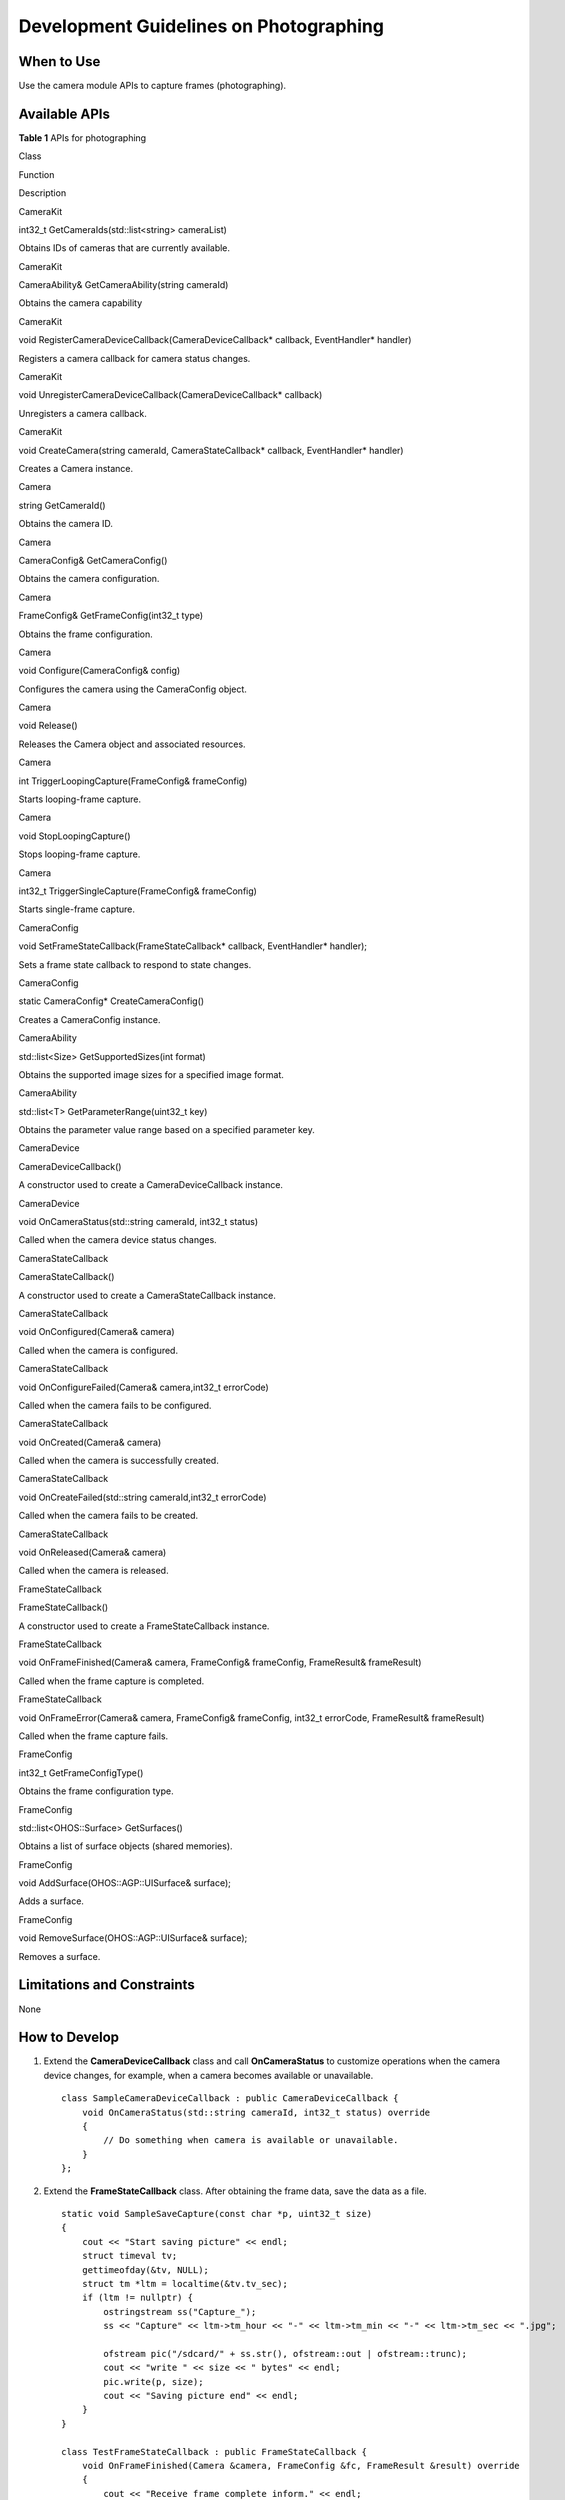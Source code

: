 Development Guidelines on Photographing
=======================================

When to Use
-----------

Use the camera module APIs to capture frames (photographing).

Available APIs
--------------

**Table 1** APIs for photographing

.. raw:: html

   <table>

.. raw:: html

   <thead align="left">

.. raw:: html

   <tr id="row4903852104914">

.. raw:: html

   <th class="cellrowborder" valign="top" width="18.811881188118814%" id="mcps1.2.4.1.1">

.. raw:: html

   <p id="p2903252174918">

Class

.. raw:: html

   </p>

.. raw:: html

   </th>

.. raw:: html

   <th class="cellrowborder" valign="top" width="46.534653465346544%" id="mcps1.2.4.1.2">

.. raw:: html

   <p id="p1595113912507">

Function

.. raw:: html

   </p>

.. raw:: html

   </th>

.. raw:: html

   <th class="cellrowborder" valign="top" width="34.65346534653466%" id="mcps1.2.4.1.3">

.. raw:: html

   <p id="p15951597508">

Description

.. raw:: html

   </p>

.. raw:: html

   </th>

.. raw:: html

   </tr>

.. raw:: html

   </thead>

.. raw:: html

   <tbody>

.. raw:: html

   <tr id="row492815717494">

.. raw:: html

   <td class="cellrowborder" valign="top" width="18.811881188118814%" headers="mcps1.2.4.1.1 ">

.. raw:: html

   <p id="p1592812716495">

CameraKit

.. raw:: html

   </p>

.. raw:: html

   </td>

.. raw:: html

   <td class="cellrowborder" valign="top" width="46.534653465346544%" headers="mcps1.2.4.1.2 ">

.. raw:: html

   <p id="p1492837144919">

int32_t GetCameraIds(std::list<string> cameraList)

.. raw:: html

   </p>

.. raw:: html

   </td>

.. raw:: html

   <td class="cellrowborder" valign="top" width="34.65346534653466%" headers="mcps1.2.4.1.3 ">

.. raw:: html

   <p id="p2092807134919">

Obtains IDs of cameras that are currently available.

.. raw:: html

   </p>

.. raw:: html

   </td>

.. raw:: html

   </tr>

.. raw:: html

   <tr id="row11928157114912">

.. raw:: html

   <td class="cellrowborder" valign="top" width="18.811881188118814%" headers="mcps1.2.4.1.1 ">

.. raw:: html

   <p id="p139287774911">

CameraKit

.. raw:: html

   </p>

.. raw:: html

   </td>

.. raw:: html

   <td class="cellrowborder" valign="top" width="46.534653465346544%" headers="mcps1.2.4.1.2 ">

.. raw:: html

   <p id="p9928107174915">

CameraAbility& GetCameraAbility(string cameraId)

.. raw:: html

   </p>

.. raw:: html

   </td>

.. raw:: html

   <td class="cellrowborder" valign="top" width="34.65346534653466%" headers="mcps1.2.4.1.3 ">

.. raw:: html

   <p id="p139281171494">

Obtains the camera capability

.. raw:: html

   </p>

.. raw:: html

   </td>

.. raw:: html

   </tr>

.. raw:: html

   <tr id="row119282719496">

.. raw:: html

   <td class="cellrowborder" valign="top" width="18.811881188118814%" headers="mcps1.2.4.1.1 ">

.. raw:: html

   <p id="p159288734914">

CameraKit

.. raw:: html

   </p>

.. raw:: html

   </td>

.. raw:: html

   <td class="cellrowborder" valign="top" width="46.534653465346544%" headers="mcps1.2.4.1.2 ">

.. raw:: html

   <p id="p99280794913">

void RegisterCameraDeviceCallback(CameraDeviceCallback\* callback,
EventHandler\* handler)

.. raw:: html

   </p>

.. raw:: html

   </td>

.. raw:: html

   <td class="cellrowborder" valign="top" width="34.65346534653466%" headers="mcps1.2.4.1.3 ">

.. raw:: html

   <p id="p8928197134910">

Registers a camera callback for camera status changes.

.. raw:: html

   </p>

.. raw:: html

   </td>

.. raw:: html

   </tr>

.. raw:: html

   <tr id="row4928673496">

.. raw:: html

   <td class="cellrowborder" valign="top" width="18.811881188118814%" headers="mcps1.2.4.1.1 ">

.. raw:: html

   <p id="p14928770497">

CameraKit

.. raw:: html

   </p>

.. raw:: html

   </td>

.. raw:: html

   <td class="cellrowborder" valign="top" width="46.534653465346544%" headers="mcps1.2.4.1.2 ">

.. raw:: html

   <p id="p14928197194915">

void UnregisterCameraDeviceCallback(CameraDeviceCallback\* callback)

.. raw:: html

   </p>

.. raw:: html

   </td>

.. raw:: html

   <td class="cellrowborder" valign="top" width="34.65346534653466%" headers="mcps1.2.4.1.3 ">

.. raw:: html

   <p id="p17929197134913">

Unregisters a camera callback.

.. raw:: html

   </p>

.. raw:: html

   </td>

.. raw:: html

   </tr>

.. raw:: html

   <tr id="row16929187104912">

.. raw:: html

   <td class="cellrowborder" valign="top" width="18.811881188118814%" headers="mcps1.2.4.1.1 ">

.. raw:: html

   <p id="p6929157184911">

CameraKit

.. raw:: html

   </p>

.. raw:: html

   </td>

.. raw:: html

   <td class="cellrowborder" valign="top" width="46.534653465346544%" headers="mcps1.2.4.1.2 ">

.. raw:: html

   <p id="p1192910704914">

void CreateCamera(string cameraId, CameraStateCallback\* callback,
EventHandler\* handler)

.. raw:: html

   </p>

.. raw:: html

   </td>

.. raw:: html

   <td class="cellrowborder" valign="top" width="34.65346534653466%" headers="mcps1.2.4.1.3 ">

.. raw:: html

   <p id="p12929167154912">

Creates a Camera instance.

.. raw:: html

   </p>

.. raw:: html

   </td>

.. raw:: html

   </tr>

.. raw:: html

   <tr id="row592967184912">

.. raw:: html

   <td class="cellrowborder" valign="top" width="18.811881188118814%" headers="mcps1.2.4.1.1 ">

.. raw:: html

   <p id="p9929127134915">

Camera

.. raw:: html

   </p>

.. raw:: html

   </td>

.. raw:: html

   <td class="cellrowborder" valign="top" width="46.534653465346544%" headers="mcps1.2.4.1.2 ">

.. raw:: html

   <p id="p0929107204913">

string GetCameraId()

.. raw:: html

   </p>

.. raw:: html

   </td>

.. raw:: html

   <td class="cellrowborder" valign="top" width="34.65346534653466%" headers="mcps1.2.4.1.3 ">

.. raw:: html

   <p id="p1592914710490">

Obtains the camera ID.

.. raw:: html

   </p>

.. raw:: html

   </td>

.. raw:: html

   </tr>

.. raw:: html

   <tr id="row13929197104913">

.. raw:: html

   <td class="cellrowborder" valign="top" width="18.811881188118814%" headers="mcps1.2.4.1.1 ">

.. raw:: html

   <p id="p16929167134913">

Camera

.. raw:: html

   </p>

.. raw:: html

   </td>

.. raw:: html

   <td class="cellrowborder" valign="top" width="46.534653465346544%" headers="mcps1.2.4.1.2 ">

.. raw:: html

   <p id="p15929175491">

CameraConfig& GetCameraConfig()

.. raw:: html

   </p>

.. raw:: html

   </td>

.. raw:: html

   <td class="cellrowborder" valign="top" width="34.65346534653466%" headers="mcps1.2.4.1.3 ">

.. raw:: html

   <p id="p19298714917">

Obtains the camera configuration.

.. raw:: html

   </p>

.. raw:: html

   </td>

.. raw:: html

   </tr>

.. raw:: html

   <tr id="row1892918764915">

.. raw:: html

   <td class="cellrowborder" valign="top" width="18.811881188118814%" headers="mcps1.2.4.1.1 ">

.. raw:: html

   <p id="p69291072495">

Camera

.. raw:: html

   </p>

.. raw:: html

   </td>

.. raw:: html

   <td class="cellrowborder" valign="top" width="46.534653465346544%" headers="mcps1.2.4.1.2 ">

.. raw:: html

   <p id="p5930172494">

FrameConfig& GetFrameConfig(int32_t type)

.. raw:: html

   </p>

.. raw:: html

   </td>

.. raw:: html

   <td class="cellrowborder" valign="top" width="34.65346534653466%" headers="mcps1.2.4.1.3 ">

.. raw:: html

   <p id="p19301176495">

Obtains the frame configuration.

.. raw:: html

   </p>

.. raw:: html

   </td>

.. raw:: html

   </tr>

.. raw:: html

   <tr id="row893019794915">

.. raw:: html

   <td class="cellrowborder" valign="top" width="18.811881188118814%" headers="mcps1.2.4.1.1 ">

.. raw:: html

   <p id="p893016714919">

Camera

.. raw:: html

   </p>

.. raw:: html

   </td>

.. raw:: html

   <td class="cellrowborder" valign="top" width="46.534653465346544%" headers="mcps1.2.4.1.2 ">

.. raw:: html

   <p id="p1093067134915">

void Configure(CameraConfig& config)

.. raw:: html

   </p>

.. raw:: html

   </td>

.. raw:: html

   <td class="cellrowborder" valign="top" width="34.65346534653466%" headers="mcps1.2.4.1.3 ">

.. raw:: html

   <p id="p1493037114912">

Configures the camera using the CameraConfig object.

.. raw:: html

   </p>

.. raw:: html

   </td>

.. raw:: html

   </tr>

.. raw:: html

   <tr id="row11930197174917">

.. raw:: html

   <td class="cellrowborder" valign="top" width="18.811881188118814%" headers="mcps1.2.4.1.1 ">

.. raw:: html

   <p id="p4930197184914">

Camera

.. raw:: html

   </p>

.. raw:: html

   </td>

.. raw:: html

   <td class="cellrowborder" valign="top" width="46.534653465346544%" headers="mcps1.2.4.1.2 ">

.. raw:: html

   <p id="p19304717492">

void Release()

.. raw:: html

   </p>

.. raw:: html

   </td>

.. raw:: html

   <td class="cellrowborder" valign="top" width="34.65346534653466%" headers="mcps1.2.4.1.3 ">

.. raw:: html

   <p id="p189301479494">

Releases the Camera object and associated resources.

.. raw:: html

   </p>

.. raw:: html

   </td>

.. raw:: html

   </tr>

.. raw:: html

   <tr id="row109304717499">

.. raw:: html

   <td class="cellrowborder" valign="top" width="18.811881188118814%" headers="mcps1.2.4.1.1 ">

.. raw:: html

   <p id="p4930873496">

Camera

.. raw:: html

   </p>

.. raw:: html

   </td>

.. raw:: html

   <td class="cellrowborder" valign="top" width="46.534653465346544%" headers="mcps1.2.4.1.2 ">

.. raw:: html

   <p id="p1893017720490">

int TriggerLoopingCapture(FrameConfig& frameConfig)

.. raw:: html

   </p>

.. raw:: html

   </td>

.. raw:: html

   <td class="cellrowborder" valign="top" width="34.65346534653466%" headers="mcps1.2.4.1.3 ">

.. raw:: html

   <p id="p149307754918">

Starts looping-frame capture.

.. raw:: html

   </p>

.. raw:: html

   </td>

.. raw:: html

   </tr>

.. raw:: html

   <tr id="row19306794915">

.. raw:: html

   <td class="cellrowborder" valign="top" width="18.811881188118814%" headers="mcps1.2.4.1.1 ">

.. raw:: html

   <p id="p6930167194910">

Camera

.. raw:: html

   </p>

.. raw:: html

   </td>

.. raw:: html

   <td class="cellrowborder" valign="top" width="46.534653465346544%" headers="mcps1.2.4.1.2 ">

.. raw:: html

   <p id="p139311577499">

void StopLoopingCapture()

.. raw:: html

   </p>

.. raw:: html

   </td>

.. raw:: html

   <td class="cellrowborder" valign="top" width="34.65346534653466%" headers="mcps1.2.4.1.3 ">

.. raw:: html

   <p id="p693115764914">

Stops looping-frame capture.

.. raw:: html

   </p>

.. raw:: html

   </td>

.. raw:: html

   </tr>

.. raw:: html

   <tr id="row593116713492">

.. raw:: html

   <td class="cellrowborder" valign="top" width="18.811881188118814%" headers="mcps1.2.4.1.1 ">

.. raw:: html

   <p id="p1193187174913">

Camera

.. raw:: html

   </p>

.. raw:: html

   </td>

.. raw:: html

   <td class="cellrowborder" valign="top" width="46.534653465346544%" headers="mcps1.2.4.1.2 ">

.. raw:: html

   <p id="p1493111713496">

int32_t TriggerSingleCapture(FrameConfig& frameConfig)

.. raw:: html

   </p>

.. raw:: html

   </td>

.. raw:: html

   <td class="cellrowborder" valign="top" width="34.65346534653466%" headers="mcps1.2.4.1.3 ">

.. raw:: html

   <p id="p1193137104919">

Starts single-frame capture.

.. raw:: html

   </p>

.. raw:: html

   </td>

.. raw:: html

   </tr>

.. raw:: html

   <tr id="row1693112711491">

.. raw:: html

   <td class="cellrowborder" valign="top" width="18.811881188118814%" headers="mcps1.2.4.1.1 ">

.. raw:: html

   <p id="p89312716494">

CameraConfig

.. raw:: html

   </p>

.. raw:: html

   </td>

.. raw:: html

   <td class="cellrowborder" valign="top" width="46.534653465346544%" headers="mcps1.2.4.1.2 ">

.. raw:: html

   <p id="p199312784912">

void SetFrameStateCallback(FrameStateCallback\* callback, EventHandler\*
handler);

.. raw:: html

   </p>

.. raw:: html

   </td>

.. raw:: html

   <td class="cellrowborder" valign="top" width="34.65346534653466%" headers="mcps1.2.4.1.3 ">

.. raw:: html

   <p id="p49312714495">

Sets a frame state callback to respond to state changes.

.. raw:: html

   </p>

.. raw:: html

   </td>

.. raw:: html

   </tr>

.. raw:: html

   <tr id="row9931076492">

.. raw:: html

   <td class="cellrowborder" valign="top" width="18.811881188118814%" headers="mcps1.2.4.1.1 ">

.. raw:: html

   <p id="p59317784917">

CameraConfig

.. raw:: html

   </p>

.. raw:: html

   </td>

.. raw:: html

   <td class="cellrowborder" valign="top" width="46.534653465346544%" headers="mcps1.2.4.1.2 ">

.. raw:: html

   <p id="p17931197124912">

static CameraConfig\* CreateCameraConfig()

.. raw:: html

   </p>

.. raw:: html

   </td>

.. raw:: html

   <td class="cellrowborder" valign="top" width="34.65346534653466%" headers="mcps1.2.4.1.3 ">

.. raw:: html

   <p id="p5931177164912">

Creates a CameraConfig instance.

.. raw:: html

   </p>

.. raw:: html

   </td>

.. raw:: html

   </tr>

.. raw:: html

   <tr id="row29321744917">

.. raw:: html

   <td class="cellrowborder" valign="top" width="18.811881188118814%" headers="mcps1.2.4.1.1 ">

.. raw:: html

   <p id="p1093219716492">

CameraAbility

.. raw:: html

   </p>

.. raw:: html

   </td>

.. raw:: html

   <td class="cellrowborder" valign="top" width="46.534653465346544%" headers="mcps1.2.4.1.2 ">

.. raw:: html

   <p id="p12932979493">

std::list<Size> GetSupportedSizes(int format)

.. raw:: html

   </p>

.. raw:: html

   </td>

.. raw:: html

   <td class="cellrowborder" valign="top" width="34.65346534653466%" headers="mcps1.2.4.1.3 ">

.. raw:: html

   <p id="p1493210764918">

Obtains the supported image sizes for a specified image format.

.. raw:: html

   </p>

.. raw:: html

   </td>

.. raw:: html

   </tr>

.. raw:: html

   <tr id="row1193267184910">

.. raw:: html

   <td class="cellrowborder" valign="top" width="18.811881188118814%" headers="mcps1.2.4.1.1 ">

.. raw:: html

   <p id="p1393214717492">

CameraAbility

.. raw:: html

   </p>

.. raw:: html

   </td>

.. raw:: html

   <td class="cellrowborder" valign="top" width="46.534653465346544%" headers="mcps1.2.4.1.2 ">

.. raw:: html

   <p id="p119321477495">

std::list<T> GetParameterRange(uint32_t key)

.. raw:: html

   </p>

.. raw:: html

   </td>

.. raw:: html

   <td class="cellrowborder" valign="top" width="34.65346534653466%" headers="mcps1.2.4.1.3 ">

.. raw:: html

   <p id="p139331079491">

Obtains the parameter value range based on a specified parameter key.

.. raw:: html

   </p>

.. raw:: html

   </td>

.. raw:: html

   </tr>

.. raw:: html

   <tr id="row0933197134920">

.. raw:: html

   <td class="cellrowborder" valign="top" width="18.811881188118814%" headers="mcps1.2.4.1.1 ">

.. raw:: html

   <p id="p1493310764917">

CameraDevice

.. raw:: html

   </p>

.. raw:: html

   </td>

.. raw:: html

   <td class="cellrowborder" valign="top" width="46.534653465346544%" headers="mcps1.2.4.1.2 ">

.. raw:: html

   <p id="p493313724915">

CameraDeviceCallback()

.. raw:: html

   </p>

.. raw:: html

   </td>

.. raw:: html

   <td class="cellrowborder" valign="top" width="34.65346534653466%" headers="mcps1.2.4.1.3 ">

.. raw:: html

   <p id="p993416724915">

A constructor used to create a CameraDeviceCallback instance.

.. raw:: html

   </p>

.. raw:: html

   </td>

.. raw:: html

   </tr>

.. raw:: html

   <tr id="row093418712498">

.. raw:: html

   <td class="cellrowborder" valign="top" width="18.811881188118814%" headers="mcps1.2.4.1.1 ">

.. raw:: html

   <p id="p159341779492">

CameraDevice

.. raw:: html

   </p>

.. raw:: html

   </td>

.. raw:: html

   <td class="cellrowborder" valign="top" width="46.534653465346544%" headers="mcps1.2.4.1.2 ">

.. raw:: html

   <p id="p1493411774912">

void OnCameraStatus​(std::string cameraId, int32_t status)

.. raw:: html

   </p>

.. raw:: html

   </td>

.. raw:: html

   <td class="cellrowborder" valign="top" width="34.65346534653466%" headers="mcps1.2.4.1.3 ">

.. raw:: html

   <p id="p1393419715491">

Called when the camera device status changes.

.. raw:: html

   </p>

.. raw:: html

   </td>

.. raw:: html

   </tr>

.. raw:: html

   <tr id="row109348711497">

.. raw:: html

   <td class="cellrowborder" valign="top" width="18.811881188118814%" headers="mcps1.2.4.1.1 ">

.. raw:: html

   <p id="p993419724914">

CameraStateCallback

.. raw:: html

   </p>

.. raw:: html

   </td>

.. raw:: html

   <td class="cellrowborder" valign="top" width="46.534653465346544%" headers="mcps1.2.4.1.2 ">

.. raw:: html

   <p id="p993418720497">

CameraStateCallback​()

.. raw:: html

   </p>

.. raw:: html

   </td>

.. raw:: html

   <td class="cellrowborder" valign="top" width="34.65346534653466%" headers="mcps1.2.4.1.3 ">

.. raw:: html

   <p id="p693511794919">

A constructor used to create a CameraStateCallback instance.

.. raw:: html

   </p>

.. raw:: html

   </td>

.. raw:: html

   </tr>

.. raw:: html

   <tr id="row159358717497">

.. raw:: html

   <td class="cellrowborder" valign="top" width="18.811881188118814%" headers="mcps1.2.4.1.1 ">

.. raw:: html

   <p id="p1992012253527">

CameraStateCallback

.. raw:: html

   </p>

.. raw:: html

   </td>

.. raw:: html

   <td class="cellrowborder" valign="top" width="46.534653465346544%" headers="mcps1.2.4.1.2 ">

.. raw:: html

   <p id="p29351077497">

void OnConfigured​(Camera& camera)

.. raw:: html

   </p>

.. raw:: html

   </td>

.. raw:: html

   <td class="cellrowborder" valign="top" width="34.65346534653466%" headers="mcps1.2.4.1.3 ">

.. raw:: html

   <p id="p093515774914">

Called when the camera is configured.

.. raw:: html

   </p>

.. raw:: html

   </td>

.. raw:: html

   </tr>

.. raw:: html

   <tr id="row9935147184918">

.. raw:: html

   <td class="cellrowborder" valign="top" width="18.811881188118814%" headers="mcps1.2.4.1.1 ">

.. raw:: html

   <p id="p117291328135211">

CameraStateCallback

.. raw:: html

   </p>

.. raw:: html

   </td>

.. raw:: html

   <td class="cellrowborder" valign="top" width="46.534653465346544%" headers="mcps1.2.4.1.2 ">

.. raw:: html

   <p id="p19935174496">

void OnConfigureFailed​(Camera& camera,int32_t errorCode)

.. raw:: html

   </p>

.. raw:: html

   </td>

.. raw:: html

   <td class="cellrowborder" valign="top" width="34.65346534653466%" headers="mcps1.2.4.1.3 ">

.. raw:: html

   <p id="p159352077495">

Called when the camera fails to be configured.

.. raw:: html

   </p>

.. raw:: html

   </td>

.. raw:: html

   </tr>

.. raw:: html

   <tr id="row1935279498">

.. raw:: html

   <td class="cellrowborder" valign="top" width="18.811881188118814%" headers="mcps1.2.4.1.1 ">

.. raw:: html

   <p id="p1514619311525">

CameraStateCallback

.. raw:: html

   </p>

.. raw:: html

   </td>

.. raw:: html

   <td class="cellrowborder" valign="top" width="46.534653465346544%" headers="mcps1.2.4.1.2 ">

.. raw:: html

   <p id="p493512744915">

void OnCreated​(Camera& camera)

.. raw:: html

   </p>

.. raw:: html

   </td>

.. raw:: html

   <td class="cellrowborder" valign="top" width="34.65346534653466%" headers="mcps1.2.4.1.3 ">

.. raw:: html

   <p id="p1493511784914">

Called when the camera is successfully created.

.. raw:: html

   </p>

.. raw:: html

   </td>

.. raw:: html

   </tr>

.. raw:: html

   <tr id="row189351877493">

.. raw:: html

   <td class="cellrowborder" valign="top" width="18.811881188118814%" headers="mcps1.2.4.1.1 ">

.. raw:: html

   <p id="p172071933175218">

CameraStateCallback

.. raw:: html

   </p>

.. raw:: html

   </td>

.. raw:: html

   <td class="cellrowborder" valign="top" width="46.534653465346544%" headers="mcps1.2.4.1.2 ">

.. raw:: html

   <p id="p129361977498">

void OnCreateFailed​(std::string cameraId,int32_t errorCode)

.. raw:: html

   </p>

.. raw:: html

   </td>

.. raw:: html

   <td class="cellrowborder" valign="top" width="34.65346534653466%" headers="mcps1.2.4.1.3 ">

.. raw:: html

   <p id="p2936197114919">

Called when the camera fails to be created.

.. raw:: html

   </p>

.. raw:: html

   </td>

.. raw:: html

   </tr>

.. raw:: html

   <tr id="row20936472491">

.. raw:: html

   <td class="cellrowborder" valign="top" width="18.811881188118814%" headers="mcps1.2.4.1.1 ">

.. raw:: html

   <p id="p61213391523">

CameraStateCallback

.. raw:: html

   </p>

.. raw:: html

   </td>

.. raw:: html

   <td class="cellrowborder" valign="top" width="46.534653465346544%" headers="mcps1.2.4.1.2 ">

.. raw:: html

   <p id="p793697174919">

void OnReleased​(Camera& camera)

.. raw:: html

   </p>

.. raw:: html

   </td>

.. raw:: html

   <td class="cellrowborder" valign="top" width="34.65346534653466%" headers="mcps1.2.4.1.3 ">

.. raw:: html

   <p id="p49361719495">

Called when the camera is released.

.. raw:: html

   </p>

.. raw:: html

   </td>

.. raw:: html

   </tr>

.. raw:: html

   <tr id="row159361179493">

.. raw:: html

   <td class="cellrowborder" valign="top" width="18.811881188118814%" headers="mcps1.2.4.1.1 ">

.. raw:: html

   <p id="p10936147194918">

FrameStateCallback

.. raw:: html

   </p>

.. raw:: html

   </td>

.. raw:: html

   <td class="cellrowborder" valign="top" width="46.534653465346544%" headers="mcps1.2.4.1.2 ">

.. raw:: html

   <p id="p9936279496">

FrameStateCallback​()

.. raw:: html

   </p>

.. raw:: html

   </td>

.. raw:: html

   <td class="cellrowborder" valign="top" width="34.65346534653466%" headers="mcps1.2.4.1.3 ">

.. raw:: html

   <p id="p49367718499">

A constructor used to create a FrameStateCallback instance.

.. raw:: html

   </p>

.. raw:: html

   </td>

.. raw:: html

   </tr>

.. raw:: html

   <tr id="row1893617744916">

.. raw:: html

   <td class="cellrowborder" valign="top" width="18.811881188118814%" headers="mcps1.2.4.1.1 ">

.. raw:: html

   <p id="p136968511524">

FrameStateCallback

.. raw:: html

   </p>

.. raw:: html

   </td>

.. raw:: html

   <td class="cellrowborder" valign="top" width="46.534653465346544%" headers="mcps1.2.4.1.2 ">

.. raw:: html

   <p id="p209379744911">

void OnFrameFinished(Camera& camera, FrameConfig& frameConfig,
FrameResult& frameResult)

.. raw:: html

   </p>

.. raw:: html

   </td>

.. raw:: html

   <td class="cellrowborder" valign="top" width="34.65346534653466%" headers="mcps1.2.4.1.3 ">

.. raw:: html

   <p id="p19374724913">

Called when the frame capture is completed.

.. raw:: html

   </p>

.. raw:: html

   </td>

.. raw:: html

   </tr>

.. raw:: html

   <tr id="row093719718495">

.. raw:: html

   <td class="cellrowborder" valign="top" width="18.811881188118814%" headers="mcps1.2.4.1.1 ">

.. raw:: html

   <p id="p772975317527">

FrameStateCallback

.. raw:: html

   </p>

.. raw:: html

   </td>

.. raw:: html

   <td class="cellrowborder" valign="top" width="46.534653465346544%" headers="mcps1.2.4.1.2 ">

.. raw:: html

   <p id="p189371471498">

void OnFrameError​(Camera& camera, FrameConfig& frameConfig, int32_t
errorCode, FrameResult& frameResult)

.. raw:: html

   </p>

.. raw:: html

   </td>

.. raw:: html

   <td class="cellrowborder" valign="top" width="34.65346534653466%" headers="mcps1.2.4.1.3 ">

.. raw:: html

   <p id="p109371778497">

Called when the frame capture fails.

.. raw:: html

   </p>

.. raw:: html

   </td>

.. raw:: html

   </tr>

.. raw:: html

   <tr id="row179381979499">

.. raw:: html

   <td class="cellrowborder" valign="top" width="18.811881188118814%" headers="mcps1.2.4.1.1 ">

.. raw:: html

   <p id="p169381975499">

FrameConfig

.. raw:: html

   </p>

.. raw:: html

   </td>

.. raw:: html

   <td class="cellrowborder" valign="top" width="46.534653465346544%" headers="mcps1.2.4.1.2 ">

.. raw:: html

   <p id="p1793867124910">

int32_t GetFrameConfigType()

.. raw:: html

   </p>

.. raw:: html

   </td>

.. raw:: html

   <td class="cellrowborder" valign="top" width="34.65346534653466%" headers="mcps1.2.4.1.3 ">

.. raw:: html

   <p id="p1993817744915">

Obtains the frame configuration type.

.. raw:: html

   </p>

.. raw:: html

   </td>

.. raw:: html

   </tr>

.. raw:: html

   <tr id="row793817784912">

.. raw:: html

   <td class="cellrowborder" valign="top" width="18.811881188118814%" headers="mcps1.2.4.1.1 ">

.. raw:: html

   <p id="p69381724914">

FrameConfig

.. raw:: html

   </p>

.. raw:: html

   </td>

.. raw:: html

   <td class="cellrowborder" valign="top" width="46.534653465346544%" headers="mcps1.2.4.1.2 ">

.. raw:: html

   <p id="p149382077496">

std::list<OHOS::Surface> GetSurfaces()

.. raw:: html

   </p>

.. raw:: html

   </td>

.. raw:: html

   <td class="cellrowborder" valign="top" width="34.65346534653466%" headers="mcps1.2.4.1.3 ">

.. raw:: html

   <p id="p893867114919">

Obtains a list of surface objects (shared memories).

.. raw:: html

   </p>

.. raw:: html

   </td>

.. raw:: html

   </tr>

.. raw:: html

   <tr id="row109401570498">

.. raw:: html

   <td class="cellrowborder" valign="top" width="18.811881188118814%" headers="mcps1.2.4.1.1 ">

.. raw:: html

   <p id="p294019712492">

FrameConfig

.. raw:: html

   </p>

.. raw:: html

   </td>

.. raw:: html

   <td class="cellrowborder" valign="top" width="46.534653465346544%" headers="mcps1.2.4.1.2 ">

.. raw:: html

   <p id="p19940170499">

void AddSurface(OHOS::AGP::UISurface& surface);

.. raw:: html

   </p>

.. raw:: html

   </td>

.. raw:: html

   <td class="cellrowborder" valign="top" width="34.65346534653466%" headers="mcps1.2.4.1.3 ">

.. raw:: html

   <p id="p11940197144915">

Adds a surface.

.. raw:: html

   </p>

.. raw:: html

   </td>

.. raw:: html

   </tr>

.. raw:: html

   <tr id="row994018711492">

.. raw:: html

   <td class="cellrowborder" valign="top" width="18.811881188118814%" headers="mcps1.2.4.1.1 ">

.. raw:: html

   <p id="p1094016718493">

FrameConfig

.. raw:: html

   </p>

.. raw:: html

   </td>

.. raw:: html

   <td class="cellrowborder" valign="top" width="46.534653465346544%" headers="mcps1.2.4.1.2 ">

.. raw:: html

   <p id="p139411279498">

void RemoveSurface(OHOS::AGP::UISurface& surface);

.. raw:: html

   </p>

.. raw:: html

   </td>

.. raw:: html

   <td class="cellrowborder" valign="top" width="34.65346534653466%" headers="mcps1.2.4.1.3 ">

.. raw:: html

   <p id="p39415717494">

Removes a surface.

.. raw:: html

   </p>

.. raw:: html

   </td>

.. raw:: html

   </tr>

.. raw:: html

   </tbody>

.. raw:: html

   </table>

Limitations and Constraints
---------------------------

None

How to Develop
--------------

1. Extend the **CameraDeviceCallback** class and call **OnCameraStatus**
   to customize operations when the camera device changes, for example,
   when a camera becomes available or unavailable.

   ::

      class SampleCameraDeviceCallback : public CameraDeviceCallback {
          void OnCameraStatus(std::string cameraId, int32_t status) override
          {
              // Do something when camera is available or unavailable.
          }
      };

2. Extend the **FrameStateCallback** class. After obtaining the frame
   data, save the data as a file.

   ::

      static void SampleSaveCapture(const char *p, uint32_t size)
      {
          cout << "Start saving picture" << endl;
          struct timeval tv;
          gettimeofday(&tv, NULL);
          struct tm *ltm = localtime(&tv.tv_sec);
          if (ltm != nullptr) {
              ostringstream ss("Capture_");
              ss << "Capture" << ltm->tm_hour << "-" << ltm->tm_min << "-" << ltm->tm_sec << ".jpg";

              ofstream pic("/sdcard/" + ss.str(), ofstream::out | ofstream::trunc);
              cout << "write " << size << " bytes" << endl;
              pic.write(p, size);
              cout << "Saving picture end" << endl;
          }
      }

      class TestFrameStateCallback : public FrameStateCallback {
          void OnFrameFinished(Camera &camera, FrameConfig &fc, FrameResult &result) override
          {
              cout << "Receive frame complete inform." << endl;
              if (fc.GetFrameConfigType() == FRAME_CONFIG_CAPTURE) {
                  cout << "Capture frame received." << endl;
                  list<Surface *> surfaceList = fc.GetSurfaces();
                  for (Surface *surface : surfaceList) {
                      SurfaceBuffer *buffer = surface->AcquireBuffer();
                      if (buffer != nullptr) {
                          char *virtAddr = static_cast<char *>(buffer->GetVirAddr());
                          if (virtAddr != nullptr) {
                              SampleSaveCapture(virtAddr, buffer->GetSize());
                          }
                          surface->ReleaseBuffer(buffer);
                      }
                      delete surface;
                  }
                  delete &fc;
              }
          }
      };

3. Extend the **CameraStateCallback** class and customize operations
   when the camera state changes (configuration successful or failed,
   and creation successful or failed).

   ::

      class SampleCameraStateMng : public CameraStateCallback {
      public:
          SampleCameraStateMng() = delete;
          SampleCameraStateMng(EventHandler &eventHdlr) : eventHdlr_(eventHdlr) {}
          ~SampleCameraStateMng()
          {
              if (recordFd_ != -1) {
                  close(recordFd_);
              }
          }
          void OnCreated(Camera &c) override
          {
              cout << "Sample recv OnCreate camera." << endl;
              auto config = CameraConfig::CreateCameraConfig();
              config->SetFrameStateCallback(&fsCb_, &eventHdlr_);
              c.Configure(*config);
              cam_ = &c;
          }
          void OnCreateFailed(const std::string cameraId, int32_t errorCode) override {}
          void OnReleased(Camera &c) override {}
      };

4. Create a **CameraKit** instance to set and obtain camera information.

   ::

      CameraKit *camKit = CameraKit::GetInstance();
      list<string> camList = camKit->GetCameraIds();
      string camId;
      for (auto &cam : camList) {
          cout << "camera name:" << cam << endl;
          const CameraAbility *ability = camKit->GetCameraAbility(cam);
          /* Find the camera that fits your ability. */
          list<CameraPicSize> sizeList = ability->GetSupportedSizes(0);
          if (find(sizeList.begin(), sizeList.end(), CAM_PIC_1080P) != sizeList.end()) {
              camId = cam;
              break;
          }
      }

5. Create a **Camera** instance.

   ::

      EventHandler eventHdlr; // Create a thread to handle callback events.
      SampleCameraStateMng CamStateMng(eventHdlr);

      camKit->CreateCamera(camId, CamStateMng, eventHdlr);

6. In the main process, synchronize configurations set by callback
   functions implemented in `step 1 <#li378084192111>`__, `step
   2 <#li8716104682913>`__, and `step 3 <#li6671035102514>`__.

   ::

      void OnCreated(Camera &c) override
      {
          cout << "Sample recv OnCreate camera." << endl;
          auto config = CameraConfig::CreateCameraConfig();
          config->SetFrameStateCallback(&fsCb_, &eventHdlr_);
          c.Configure(*config);
          cam_ = &c;
      }

      void Capture()
      {
          if (cam_ == nullptr) {
              cout << "Camera is not ready." << endl;
              return;
          }
          FrameConfig *fc = new FrameConfig(FRAME_CONFIG_CAPTURE);
          Surface *surface = Surface::CreateSurface();
          if (surface == nullptr) {
              delete fc;
          }
          surface->SetWidthAndHeight(1920, 1080); /* 1920:width,1080:height */
          fc->AddSurface(*surface);
          cam_->TriggerSingleCapture(*fc);
      }
